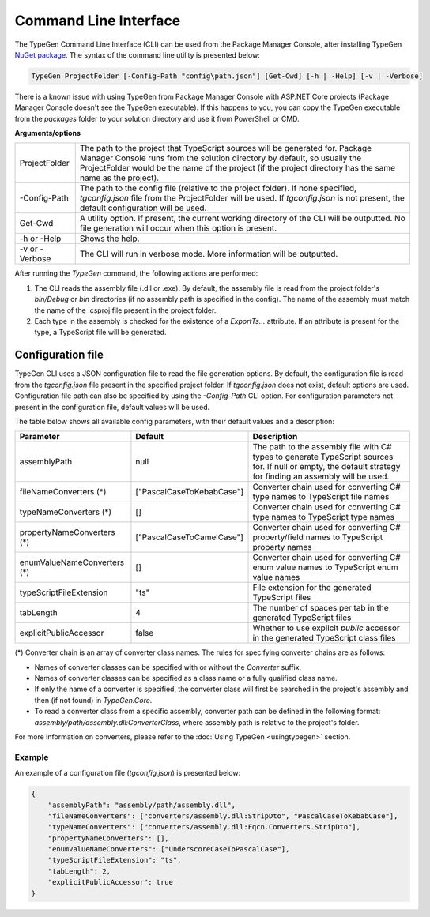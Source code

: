 ======================
Command Line Interface
======================

The TypeGen Command Line Interface (CLI) can be used from the Package Manager Console, after installing TypeGen `NuGet package <https://www.nuget.org/packages/TypeGen>`_. The syntax of the command line utility is presented below:

.. code-block:: text

	TypeGen ProjectFolder [-Config-Path "config\path.json"] [Get-Cwd] [-h | -Help] [-v | -Verbose]
	
.. container:: Note

    There is a known issue with using TypeGen from Package Manager Console with ASP.NET Core projects (Package Manager Console doesn't see the TypeGen executable). If this happens to you, you can copy the TypeGen executable from the *packages* folder to your solution directory and use it from PowerShell or CMD.

**Arguments/options**

========================  ======  
ProjectFolder             The path to the project that TypeScript sources will be generated for. Package Manager Console runs from the solution directory by default, so usually the ProjectFolder would be the name of the project (if the project directory has the same name as the project).

-Config-Path              The path to the config file (relative to the project folder). If none specified, *tgconfig.json* file from the ProjectFolder will be used. If *tgconfig.json* is not present, the default configuration will be used.

Get-Cwd                   A utility option. If present, the current working directory of the CLI will be outputted. No file generation will occur when this option is present.

-h or -Help               Shows the help.

-v or -Verbose            The CLI will run in verbose mode. More information will be outputted.
========================  ======

After running the *TypeGen* command, the following actions are performed:

#. The CLI reads the assembly file (.dll or .exe). By default, the assembly file is read from the project folder's *bin/Debug* or *bin* directories (if no assembly path is specified in the config). The name of the assembly must match the name of the .csproj file present in the project folder.

#. Each type in the assembly is checked for the existence of a *ExportTs...* attribute. If an attribute is present for the type, a TypeScript file will be generated.

Configuration file
==================

TypeGen CLI uses a JSON configuration file to read the file generation options. By default, the configuration file is read from the *tgconfig.json* file present in the specified project folder. If *tgconfig.json* does not exist, default options are used. Configuration file path can also be specified by using the *-Config-Path* CLI option. For configuration parameters not present in the configuration file, default values will be used.

The table below shows all available config parameters, with their default values and a description:

============================ =============================== ===================
Parameter                    Default                         Description
============================ =============================== ===================
assemblyPath                 null                            The path to the assembly file with C# types to generate TypeScript sources for. If null or empty, the default strategy for finding an assembly will be used.

fileNameConverters (*)       ["PascalCaseToKebabCase"]       Converter chain used for converting C# type names to TypeScript file names

typeNameConverters (*)       []                              Converter chain used for converting C# type names to TypeScript type names

propertyNameConverters (*)   ["PascalCaseToCamelCase"]       Converter chain used for converting C# property/field names to TypeScript property names

enumValueNameConverters (*)  []                              Converter chain used for converting C# enum value names to TypeScript enum value names

typeScriptFileExtension      "ts"                            File extension for the generated TypeScript files

tabLength                    4                               The number of spaces per tab in the generated TypeScript files

explicitPublicAccessor       false                           Whether to use explicit *public* accessor in the generated TypeScript class files
============================ =============================== ===================

(*) Converter chain is an array of converter class names. The rules for specifying converter chains are as follows:

* Names of converter classes can be specified with or without the *Converter* suffix.

* Names of converter classes can be specified as a class name or a fully qualified class name.

* If only the name of a converter is specified, the converter class will first be searched in the project's assembly and then (if not found) in *TypeGen.Core*.

* To read a converter class from a specific assembly, converter path can be defined in the following format: *assembly/path/assembly.dll:ConverterClass*, where assembly path is relative to the project's folder.

For more information on converters, please refer to the :doc:`Using TypeGen <usingtypegen>` section.

Example
-------

An example of a configuration file (*tgconfig.json*) is presented below:

.. code-block:: json

	{
	    "assemblyPath": "assembly/path/assembly.dll",
	    "fileNameConverters": ["converters/assembly.dll:StripDto", "PascalCaseToKebabCase"],
	    "typeNameConverters": ["converters/assembly.dll:Fqcn.Converters.StripDto"],
	    "propertyNameConverters": [],
	    "enumValueNameConverters": ["UnderscoreCaseToPascalCase"],
	    "typeScriptFileExtension": "ts",
	    "tabLength": 2,
	    "explicitPublicAccessor": true
	}
